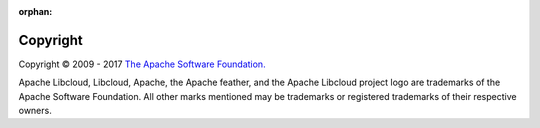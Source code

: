 :orphan:

Copyright
=========

Copyright © 2009 - 2017 `The Apache Software Foundation. <https://www.apache.org/>`_

Apache Libcloud, Libcloud, Apache, the Apache feather, and the Apache Libcloud
project logo are trademarks of the Apache Software Foundation. All other marks
mentioned may be trademarks or registered trademarks of their respective owners.
